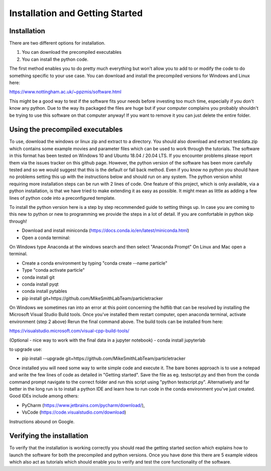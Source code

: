 Installation and Getting Started
================================

Installation
------------

There are two different options for installation. 

1. You can download the precompiled executables
2. You can install the python code. 

The first method enables you to do pretty much everything but won't allow you to add to or modify the code
to do something specific to your use case. You can download and install the precompiled versions for Windows and Linux here:

https://www.nottingham.ac.uk/~ppzmis/software.html

This might be a good way to test if the software fits your needs
before investing too much time, especially if you don't know any python. Due to the way its packaged the files are huge but if your computer complains you probably shouldn't be trying to use this software on that computer anyway! If you want to remove it you can just delete the entire folder.

Using the precompiled executables
---------------------------------

To use, download the windows or linux zip and extract to a directory. You should also download and extract testdata.zip which contains 
some example movies and parameter files which can be used to work through the tutorials. The software in this format has been tested on Windows 10 and Ubuntu 18.04 / 20.04 LTS. If you encounter problems please report them via the issues tracker on this github page. However, the python version of the software has been more carefully tested and so we would suggest that this is the default or fall back method. Even if you know no python you should have no problems setting this up with the instructions below and should run on any system. The python version whilst requiring more installation steps can be run with 2 lines of code. One feature of this project, which is only available,
via a python installation, is that we have tried to make extending it as easy as possible. 
It might mean as little as adding a few lines of python code into a preconfigured template.

To install the python version here is a step by step recommended guide to setting things up.  In
case you are coming to this new to python or new to programming we provide the steps in a lot of detail.
If you are comfortable in python skip through! 

- Download and install miniconda (https://docs.conda.io/en/latest/miniconda.html)
- Open a conda terminal:

On Windows type Anaconda at the windows search and then select "Anaconda Prompt"
On Linux and Mac open a terminal. 

- Create a conda environment by typing "conda create --name particle"
- Type "conda activate particle"
- conda install git
- conda install pyqt
- conda install pytables
- pip install git+https://github.com/MikeSmithLabTeam/particletracker

On Windows we sometimes ran into an error at this point concerning the hdflib that 
can be resolved by installing the Microsoft Visual Studio Build tools. Once you've
installed them restart computer, open anaconda terminal, activate environment (step 2 above)
Rerun the final command above. The build tools can be installed from here:

https://visualstudio.microsoft.com/visual-cpp-build-tools/ 

(Optional - nice way to work with the final data in a jupyter notebook) 
- conda install jupyterlab 

to upgrade use:

- pip install --upgrade git+https://github.com/MikeSmithLabTeam/particletracker

Once installed you will need some way to write simple code and execute it. The bare bones 
approach is to use a notepad and write the few lines of code as detailed in "Getting started". Save 
the file as eg. testscript.py and then from the conda command prompt navigate to the correct folder 
and run this script using "python testscript.py". Alternatively and far better in the long run is to
install a python IDE and learn how to run code in the conda environment you've 
just created. Good IDEs include among others:

- PyCharm (https://www.jetbrains.com/pycharm/download/),
- VsCode (https://code.visualstudio.com/download)

Instructions abound on Google.

Verifying the installation
--------------------------

To verify that the installation is working correctly you should read the getting started section which explains how to launch the software for both the precompiled and python versions. Once you have done this there are 5 example videos which also act as tutorials which should enable you to verify and test the core functionality of the software.


